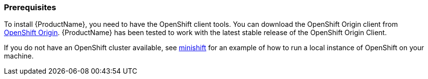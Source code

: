 [[prerequisites]]
=== Prerequisites

To install {ProductName}, you need to have the OpenShift client tools. You can download the OpenShift
Origin client from https://github.com/openshift/origin/releases[OpenShift Origin]. {ProductName} has
been tested to work with the latest stable release of the OpenShift Origin Client.

If you do not have an OpenShift cluster available, see
https://github.com/minishift/minishift[minishift] for an example of how to run a local instance of OpenShift
on your machine.
